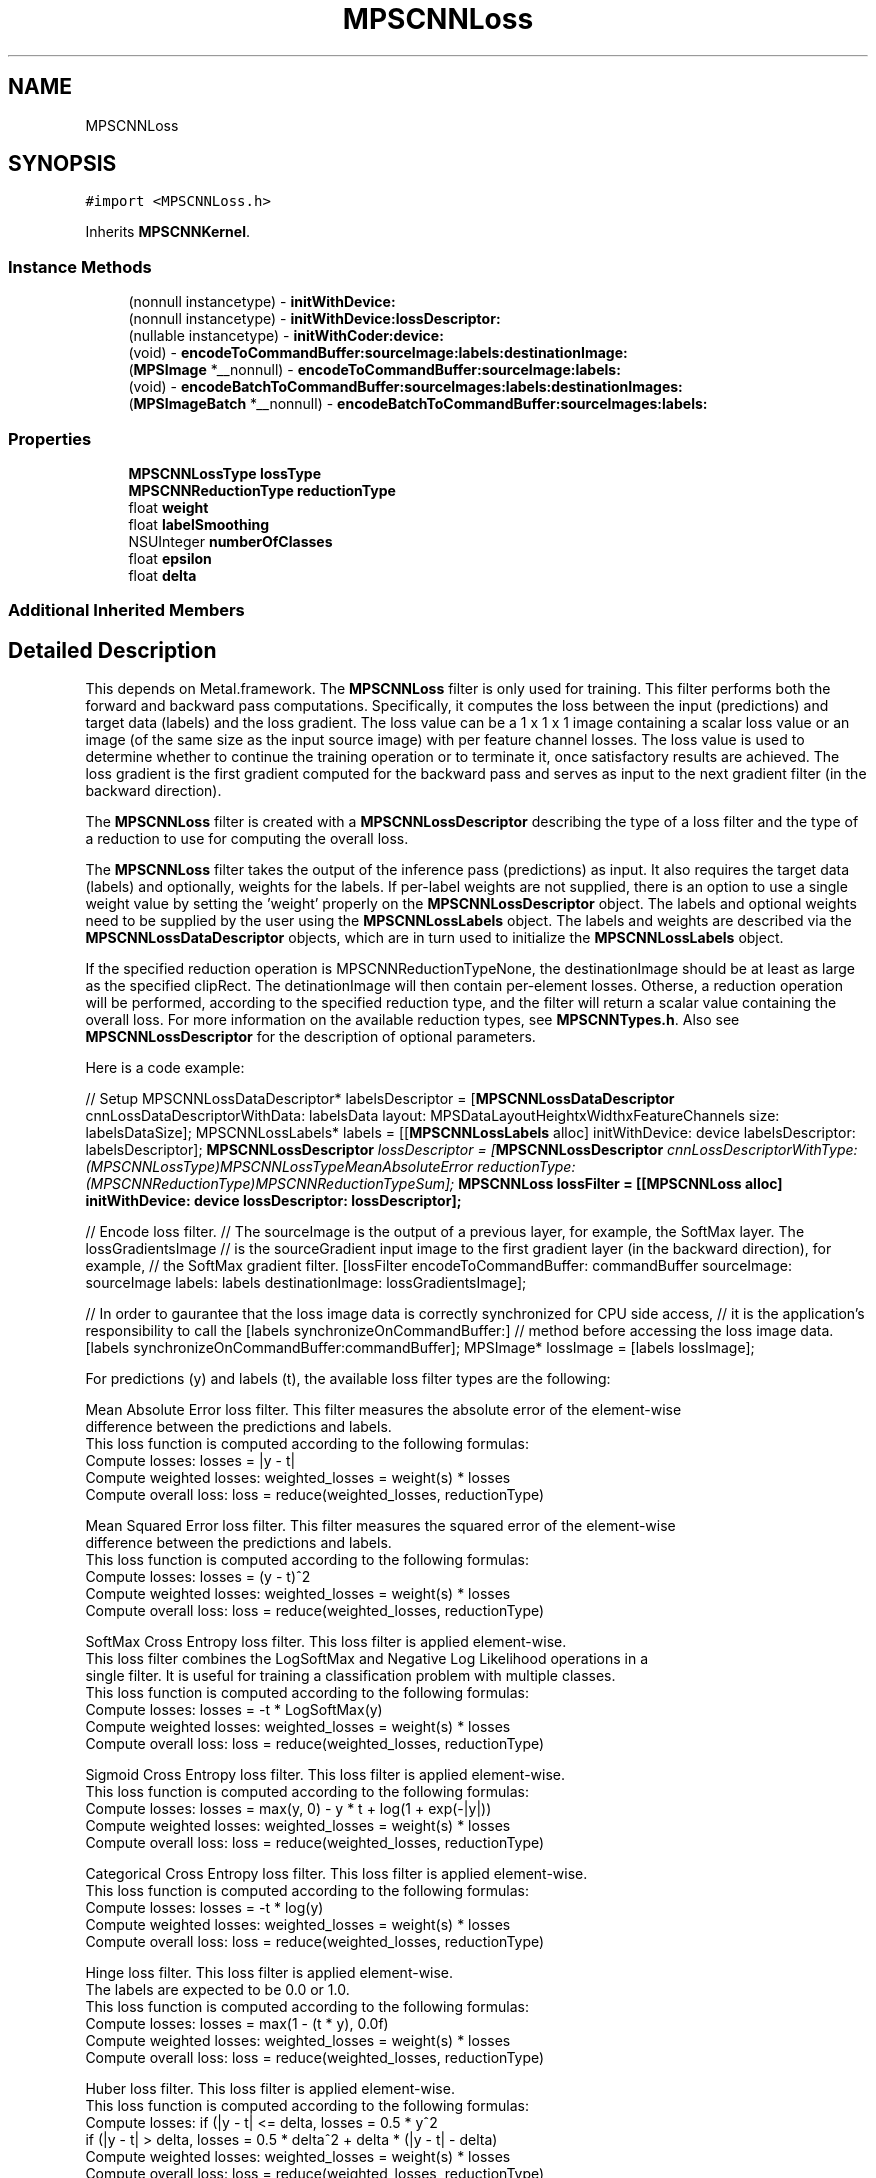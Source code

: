 .TH "MPSCNNLoss" 3 "Thu Feb 8 2018" "Version MetalPerformanceShaders-100" "MetalPerformanceShaders.framework" \" -*- nroff -*-
.ad l
.nh
.SH NAME
MPSCNNLoss
.SH SYNOPSIS
.br
.PP
.PP
\fC#import <MPSCNNLoss\&.h>\fP
.PP
Inherits \fBMPSCNNKernel\fP\&.
.SS "Instance Methods"

.in +1c
.ti -1c
.RI "(nonnull instancetype) \- \fBinitWithDevice:\fP"
.br
.ti -1c
.RI "(nonnull instancetype) \- \fBinitWithDevice:lossDescriptor:\fP"
.br
.ti -1c
.RI "(nullable instancetype) \- \fBinitWithCoder:device:\fP"
.br
.ti -1c
.RI "(void) \- \fBencodeToCommandBuffer:sourceImage:labels:destinationImage:\fP"
.br
.ti -1c
.RI "(\fBMPSImage\fP *__nonnull) \- \fBencodeToCommandBuffer:sourceImage:labels:\fP"
.br
.ti -1c
.RI "(void) \- \fBencodeBatchToCommandBuffer:sourceImages:labels:destinationImages:\fP"
.br
.ti -1c
.RI "(\fBMPSImageBatch\fP *__nonnull) \- \fBencodeBatchToCommandBuffer:sourceImages:labels:\fP"
.br
.in -1c
.SS "Properties"

.in +1c
.ti -1c
.RI "\fBMPSCNNLossType\fP \fBlossType\fP"
.br
.ti -1c
.RI "\fBMPSCNNReductionType\fP \fBreductionType\fP"
.br
.ti -1c
.RI "float \fBweight\fP"
.br
.ti -1c
.RI "float \fBlabelSmoothing\fP"
.br
.ti -1c
.RI "NSUInteger \fBnumberOfClasses\fP"
.br
.ti -1c
.RI "float \fBepsilon\fP"
.br
.ti -1c
.RI "float \fBdelta\fP"
.br
.in -1c
.SS "Additional Inherited Members"
.SH "Detailed Description"
.PP 
This depends on Metal\&.framework\&.  The \fBMPSCNNLoss\fP filter is only used for training\&. This filter performs both the forward and backward pass computations\&. Specifically, it computes the loss between the input (predictions) and target data (labels) and the loss gradient\&. The loss value can be a 1 x 1 x 1 image containing a scalar loss value or an image (of the same size as the input source image) with per feature channel losses\&. The loss value is used to determine whether to continue the training operation or to terminate it, once satisfactory results are achieved\&. The loss gradient is the first gradient computed for the backward pass and serves as input to the next gradient filter (in the backward direction)\&.
.PP
The \fBMPSCNNLoss\fP filter is created with a \fBMPSCNNLossDescriptor\fP describing the type of a loss filter and the type of a reduction to use for computing the overall loss\&.
.PP
The \fBMPSCNNLoss\fP filter takes the output of the inference pass (predictions) as input\&. It also requires the target data (labels) and optionally, weights for the labels\&. If per-label weights are not supplied, there is an option to use a single weight value by setting the 'weight' properly on the \fBMPSCNNLossDescriptor\fP object\&. The labels and optional weights need to be supplied by the user using the \fBMPSCNNLossLabels\fP object\&. The labels and weights are described via the \fBMPSCNNLossDataDescriptor\fP objects, which are in turn used to initialize the \fBMPSCNNLossLabels\fP object\&.
.PP
If the specified reduction operation is MPSCNNReductionTypeNone, the destinationImage should be at least as large as the specified clipRect\&. The detinationImage will then contain per-element losses\&. Otherse, a reduction operation will be performed, according to the specified reduction type, and the filter will return a scalar value containing the overall loss\&. For more information on the available reduction types, see \fBMPSCNNTypes\&.h\fP\&. Also see \fBMPSCNNLossDescriptor\fP for the description of optional parameters\&.
.PP
Here is a code example:
.PP
// Setup MPSCNNLossDataDescriptor* labelsDescriptor = [\fBMPSCNNLossDataDescriptor\fP cnnLossDataDescriptorWithData: labelsData layout: MPSDataLayoutHeightxWidthxFeatureChannels size: labelsDataSize]; MPSCNNLossLabels* labels = [[\fBMPSCNNLossLabels\fP alloc] initWithDevice: device labelsDescriptor: labelsDescriptor]; \fBMPSCNNLossDescriptor\fP \fIlossDescriptor = [\fBMPSCNNLossDescriptor\fP cnnLossDescriptorWithType: (MPSCNNLossType)MPSCNNLossTypeMeanAbsoluteError reductionType: (MPSCNNReductionType)MPSCNNReductionTypeSum]; \fBMPSCNNLoss\fP\fP lossFilter = [[\fBMPSCNNLoss\fP alloc] initWithDevice: device lossDescriptor: lossDescriptor];
.PP
// Encode loss filter\&. // The sourceImage is the output of a previous layer, for example, the SoftMax layer\&. The lossGradientsImage // is the sourceGradient input image to the first gradient layer (in the backward direction), for example, // the SoftMax gradient filter\&. [lossFilter encodeToCommandBuffer: commandBuffer sourceImage: sourceImage labels: labels destinationImage: lossGradientsImage];
.PP
// In order to gaurantee that the loss image data is correctly synchronized for CPU side access, // it is the application's responsibility to call the [labels synchronizeOnCommandBuffer:] // method before accessing the loss image data\&. [labels synchronizeOnCommandBuffer:commandBuffer]; MPSImage* lossImage = [labels lossImage];
.PP
.PP
.nf
        For predictions (y) and labels (t), the available loss filter types are the following:

        Mean Absolute Error loss filter. This filter measures the absolute error of the element-wise
        difference between the predictions and labels.
        This loss function is computed according to the following formulas:
            Compute losses:          losses = |y - t|
            Compute weighted losses: weighted_losses = weight(s) * losses
            Compute overall loss:    loss = reduce(weighted_losses, reductionType)

        Mean Squared Error loss filter. This filter measures the squared error of the element-wise
        difference between the predictions and labels.
        This loss function is computed according to the following formulas:
            Compute losses:          losses = (y - t)^2
            Compute weighted losses: weighted_losses = weight(s) * losses
            Compute overall loss:    loss = reduce(weighted_losses, reductionType)

        SoftMax Cross Entropy loss filter. This loss filter is applied element-wise.
        This loss filter combines the LogSoftMax and Negative Log Likelihood operations in a
        single filter. It is useful for training a classification problem with multiple classes.
        This loss function is computed according to the following formulas:
            Compute losses:          losses = -t * LogSoftMax(y)
            Compute weighted losses: weighted_losses = weight(s) * losses
            Compute overall loss:    loss = reduce(weighted_losses, reductionType)

        Sigmoid Cross Entropy loss filter. This loss filter is applied element-wise.
        This loss function is computed according to the following formulas:
            Compute losses:          losses = max(y, 0) - y * t + log(1 + exp(-|y|))
            Compute weighted losses: weighted_losses = weight(s) * losses
            Compute overall loss:    loss = reduce(weighted_losses, reductionType)

        Categorical Cross Entropy loss filter. This loss filter is applied element-wise.
        This loss function is computed according to the following formulas:
            Compute losses:          losses = -t * log(y)
            Compute weighted losses: weighted_losses = weight(s) * losses
            Compute overall loss:    loss = reduce(weighted_losses, reductionType)

        Hinge loss filter. This loss filter is applied element-wise.
        The labels are expected to be 0.0 or 1.0.
        This loss function is computed according to the following formulas:
            Compute losses:          losses = max(1 - (t * y), 0.0f)
            Compute weighted losses: weighted_losses = weight(s) * losses
            Compute overall loss:    loss = reduce(weighted_losses, reductionType)

        Huber loss filter. This loss filter is applied element-wise.
        This loss function is computed according to the following formulas:
            Compute losses:          if (|y - t| <= delta, losses = 0.5 * y^2
                                     if (|y - t| >  delta, losses = 0.5 * delta^2 + delta * (|y - t| - delta)
            Compute weighted losses: weighted_losses = weight(s) * losses
            Compute overall loss:    loss = reduce(weighted_losses, reductionType)

        Cosine Distance loss filter. This loss filter is applied element-wise.
        The only valid reduction type for this loss filter is MPSCNNReductionTypeSum.
        This loss function is computed according to the following formulas:
            Compute losses:          loss = 1 - reduce_sum(y * t)
            Compute overall loss:    weighted_loss = weight * loss

        Log loss filter. This loss filter is applied element-wise.
        This loss function is computed according to the following formulas:
            Compute losses:          losses = -(t * log(y + epsilon)) - ((1 - t) * log(1 - y + epsilon))
            Compute weighted losses: weighted_losses = weight(s) * losses
            Compute overall loss:    loss = reduce(weighted_losses, reductionType)

        Kullback-Leibler Divergence loss filter. This loss filter is applied element-wise.
        The input (predictions) is expected to contain log-probabilities.
            This loss function is computed according to the following formulas:
            Compute losses:          losses = t * (log(t) - y)
            Compute weighted losses: weighted_losses = weight(s) * losses
            Compute overall loss:    loss = reduce(weighted_losses, reductionType)



        For predictions (y) and labels (t), the loss gradient for each available loss filter type
        is computed as follows:

        Mean Absolute Error loss.
        The loss gradient is computed according to the following formulas:
            Compute gradient:          d/dy = (y - t) / |y - t|
            Compute weighted gradient: weighted_gradient = weight(s) * gradient

        Mean Squared Error loss.
        The loss gradient is computed according to the following formulas:
            Compute gradient:          d/dy = 2 * (y - t)
            Compute weighted gradient: weighted_gradient = weight(s) * gradient

        SoftMax Cross Entropy loss.
        The loss gradient is computed according to the following formulas:
            First, apply the same label smoothing as in the MPSCNNLoss filter.
            Compute gradient:          d/dy = y - t
            Compute weighted gradient: weighted_gradient = weight(s) * gradient

        Sigmoid Cross Entropy loss.
        The loss gradient is computed according to the following formulas:
        First, apply the same label smoothing as in the MPSCNNLoss filter.
            Compute gradient:          d/dy = (1 / (1 + exp(-y)) - t
            Compute weighted gradient: weighted_gradient = weight(s) * gradient

        Categorical Cross Entropy loss.
        The loss gradient is computed according to the following formulas:
            Compute gradient:          d/dy = -t / y
            Compute weighted gradient: weighted_gradient = weight(s) * gradient

        Hinge loss.
        The loss gradient is computed according to the following formulas:
            Compute gradient:          d/dy = ((1 + ((1 - (2 * t)) * y)) > 0) ? 1 - (2 * t) : 0
            Compute weighted gradient: weighted_gradient = weight(s) * gradient

        Huber loss.
        The loss gradient is computed according to the following formulas:
            Compute gradient:          d/dy = |y - t| > delta ? delta : y - t
            Compute weighted gradient: weighted_gradient = weight(s) * gradient

        Cosine Distance loss.
        The loss gradient is computed according to the following formulas:
            Compute gradient:          d/dy = -t
            Compute weighted gradient: weighted_gradient = weight(s) * gradient

        Log loss.
        The loss gradient is computed according to the following formulas:
            Compute gradient:          d/dy = (-2 * epsilon * t - t + y + epsilon) / (y * (1 - y) + epsilon * (epsilon + 1))
            Compute weighted gradient: weighted_gradient = weight(s) * gradient

        Kullback-Leibler Divergence loss.
        The loss gradient is computed according to the following formulas:
            Compute gradient:          d/dy = -t / y
            Compute weighted gradient: weighted_gradient = weight(s) * gradient

        The number of output feature channels remains the same as the number of input feature
        channels..fi
.PP
 
.SH "Method Documentation"
.PP 
.SS "\- (\fBMPSImageBatch\fP*__nonnull) encodeBatchToCommandBuffer: (nonnull id< MTLCommandBuffer >) commandBuffer(\fBMPSImageBatch\fP *__nonnull) sourceImage(\fBMPSCNNLossLabelsBatch\fP *__nonnull) labels"

.SS "\- (void) encodeBatchToCommandBuffer: (nonnull id< MTLCommandBuffer >) commandBuffer(\fBMPSImageBatch\fP *__nonnull) sourceImage(\fBMPSCNNLossLabelsBatch\fP *__nonnull) labels(\fBMPSImageBatch\fP *__nonnull) destinationImage"

.SS "\- (\fBMPSImage\fP*__nonnull) encodeToCommandBuffer: (nonnull id< MTLCommandBuffer >) commandBuffer(\fBMPSImage\fP *__nonnull) sourceImage(\fBMPSCNNLossLabels\fP *__nonnull) labels"
Encode a \fBMPSCNNLoss\fP filter and return a gradient\&.  This -encode call is similar to the encodeToCommandBuffer:sourceImage:labels:destinationImage: above, except that it creates and returns the \fBMPSImage\fP with the loss gradient result\&.
.PP
\fBParameters:\fP
.RS 4
\fIcommandBuffer\fP The MTLCommandBuffer on which to encode\&. 
.br
\fIsourceImage\fP The source image from the previous filter in the graph (in the inference direction)\&. 
.br
\fIlabels\fP The object containing the target data (labels) and optionally, weights for the labels\&. 
.RE
.PP
\fBReturns:\fP
.RS 4
The \fBMPSImage\fP containing the gradient result\&. 
.RE
.PP

.SS "\- (void) encodeToCommandBuffer: (nonnull id< MTLCommandBuffer >) commandBuffer(\fBMPSImage\fP *__nonnull) sourceImage(\fBMPSCNNLossLabels\fP *__nonnull) labels(\fBMPSImage\fP *__nonnull) destinationImage"
Encode a \fBMPSCNNLoss\fP filter and return a gradient in the destinationImage\&.  This filter consumes the output of a previous layer, for example, the SoftMax layer containing predictions, and the \fBMPSCNNLossLabels\fP object containing the target data (labels) and optionally, weights for the labels\&. The destinationImage contains the computed gradient for the loss layer\&. It serves as a source gradient input image to the first gradient layer (in the backward direction), in our example, the SoftMax gradient layer\&.
.PP
\fBParameters:\fP
.RS 4
\fIcommandBuffer\fP The MTLCommandBuffer on which to encode\&. 
.br
\fIsourceImage\fP The source image from the previous filter in the graph (in the inference direction)\&. 
.br
\fIlabels\fP The object containing the target data (labels) and optionally, weights for the labels\&. 
.br
\fIdestinationImage\fP The \fBMPSImage\fP into which to write the gradient result\&. 
.RE
.PP

.SS "\- (nullable instancetype) \fBinitWithCoder:\fP (NSCoder *__nonnull) aDecoder(nonnull id< MTLDevice >) device"
<NSSecureCoding> support 
.PP
Reimplemented from \fBMPSCNNKernel\fP\&.
.SS "\- (nonnull instancetype) initWithDevice: (nonnull id< MTLDevice >) device"
Standard init with default properties per filter type 
.PP
\fBParameters:\fP
.RS 4
\fIdevice\fP The device that the filter will be used on\&. May not be NULL\&. 
.RE
.PP
\fBReturns:\fP
.RS 4
\fBA\fP pointer to the newly initialized object\&. This will fail, returning nil if the device is not supported\&. Devices must be MTLFeatureSet_iOS_GPUFamily2_v1 or later\&. 
.RE
.PP

.PP
Reimplemented from \fBMPSCNNKernel\fP\&.
.SS "\- (nonnull instancetype) \fBinitWithDevice:\fP (nonnull id< MTLDevice >) device(\fBMPSCNNLossDescriptor\fP *_Nonnull) lossDescriptor"
Initialize the loss filter with a loss descriptor\&. 
.PP
\fBParameters:\fP
.RS 4
\fIdevice\fP The device the filter will run on\&. 
.br
\fIlossDescriptor\fP The loss descriptor\&. 
.RE
.PP
\fBReturns:\fP
.RS 4
\fBA\fP valid \fBMPSCNNLoss\fP object or nil, if failure\&. 
.RE
.PP

.SH "Property Documentation"
.PP 
.SS "\- (float) delta\fC [read]\fP, \fC [nonatomic]\fP, \fC [assign]\fP"

.SS "\- (float) epsilon\fC [read]\fP, \fC [nonatomic]\fP, \fC [assign]\fP"

.SS "\- (float) labelSmoothing\fC [read]\fP, \fC [nonatomic]\fP, \fC [assign]\fP"

.SS "\- (\fBMPSCNNLossType\fP) lossType\fC [read]\fP, \fC [nonatomic]\fP, \fC [assign]\fP"
See \fBMPSCNNLossDescriptor\fP for information about the following properties\&. 
.SS "\- (NSUInteger) numberOfClasses\fC [read]\fP, \fC [nonatomic]\fP, \fC [assign]\fP"

.SS "\- (\fBMPSCNNReductionType\fP) reductionType\fC [read]\fP, \fC [nonatomic]\fP, \fC [assign]\fP"

.SS "\- (float) weight\fC [read]\fP, \fC [nonatomic]\fP, \fC [assign]\fP"


.SH "Author"
.PP 
Generated automatically by Doxygen for MetalPerformanceShaders\&.framework from the source code\&.
